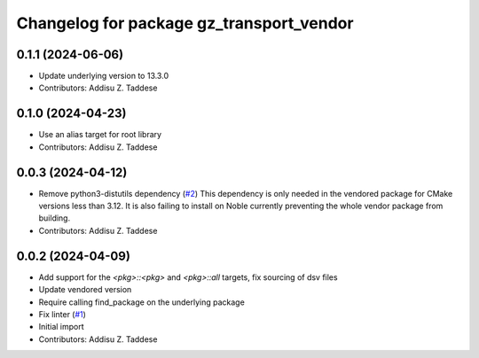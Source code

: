 ^^^^^^^^^^^^^^^^^^^^^^^^^^^^^^^^^^^^^^^^^
Changelog for package gz_transport_vendor
^^^^^^^^^^^^^^^^^^^^^^^^^^^^^^^^^^^^^^^^^

0.1.1 (2024-06-06)
------------------
* Update underlying version to 13.3.0
* Contributors: Addisu Z. Taddese

0.1.0 (2024-04-23)
------------------
* Use an alias target for root library
* Contributors: Addisu Z. Taddese

0.0.3 (2024-04-12)
------------------
* Remove python3-distutils dependency (`#2 <https://github.com/gazebo-release/gz_transport_vendor/issues/2>`_)
  This dependency is only needed in the vendored package for CMake
  versions less than 3.12. It is also failing to install on Noble
  currently preventing the whole vendor package from building.
* Contributors: Addisu Z. Taddese

0.0.2 (2024-04-09)
------------------
* Add support for the `<pkg>::<pkg>` and `<pkg>::all` targets, fix sourcing of dsv files
* Update vendored version
* Require calling find_package on the underlying package
* Fix linter (`#1 <https://github.com/gazebo-release/gz_transport_vendor/issues/1>`_)
* Initial import
* Contributors: Addisu Z. Taddese
